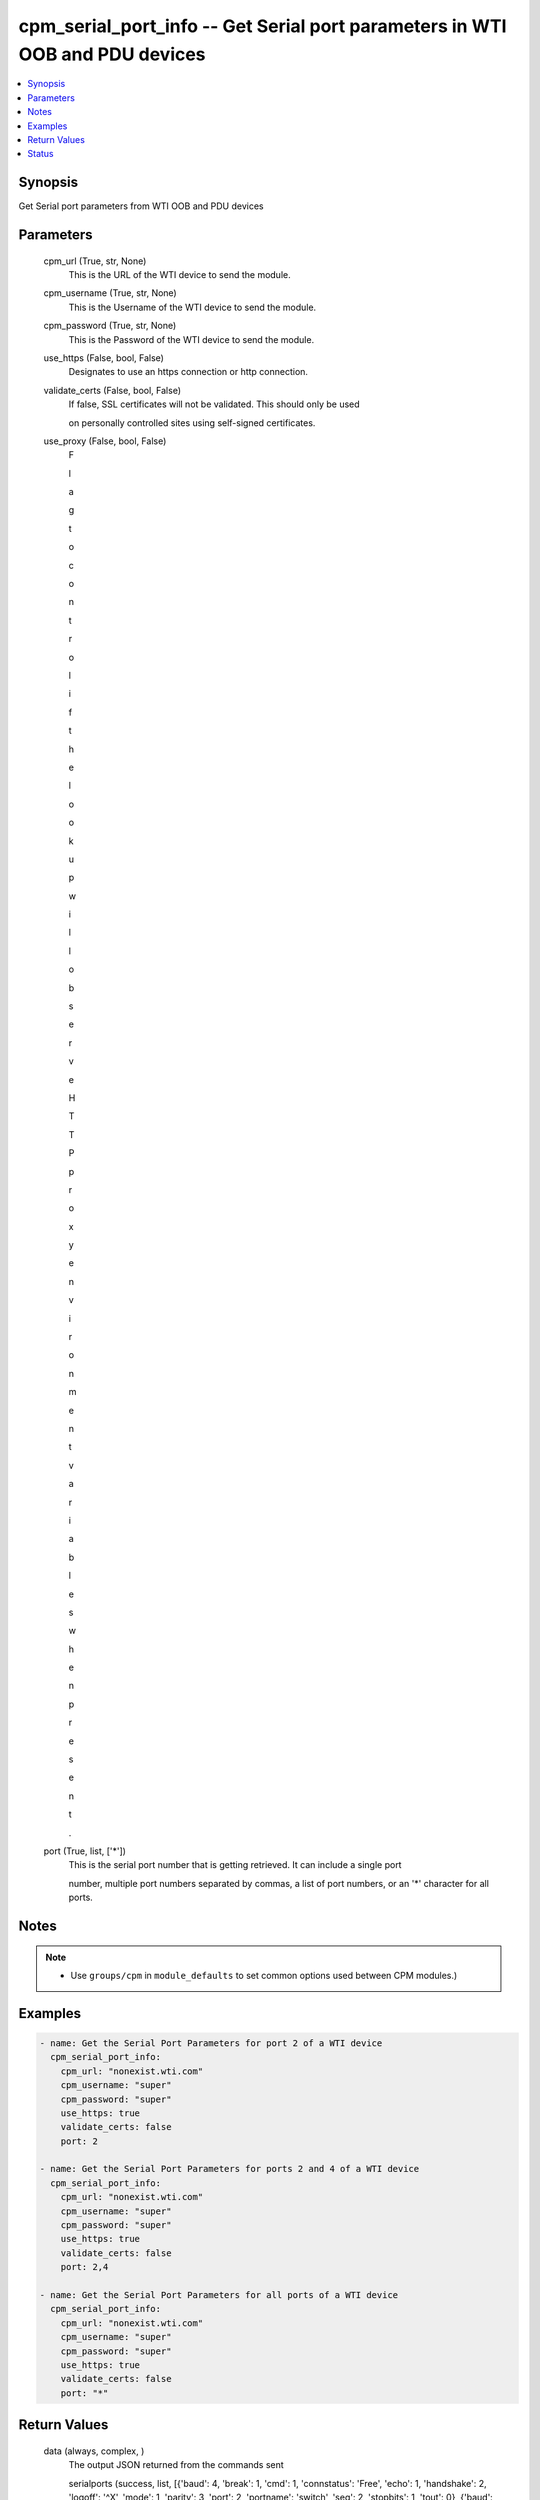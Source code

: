 
cpm_serial_port_info -- Get Serial port parameters in WTI OOB and PDU devices
=============================================================================

.. contents::
   :local:
   :depth: 1


Synopsis
--------

Get Serial port parameters from WTI OOB and PDU devices






Parameters
----------

  cpm_url (True, str, None)
    This is the URL of the WTI device to send the module.


  cpm_username (True, str, None)
    This is the Username of the WTI device to send the module.


  cpm_password (True, str, None)
    This is the Password of the WTI device to send the module.


  use_https (False, bool, False)
    Designates to use an https connection or http connection.


  validate_certs (False, bool, False)
    If false, SSL certificates will not be validated. This should only be used

    on personally controlled sites using self-signed certificates.


  use_proxy (False, bool, False)
    F

    l

    a

    g

     

    t

    o

     

    c

    o

    n

    t

    r

    o

    l

     

    i

    f

     

    t

    h

    e

     

    l

    o

    o

    k

    u

    p

     

    w

    i

    l

    l

     

    o

    b

    s

    e

    r

    v

    e

     

    H

    T

    T

    P

     

    p

    r

    o

    x

    y

     

    e

    n

    v

    i

    r

    o

    n

    m

    e

    n

    t

     

    v

    a

    r

    i

    a

    b

    l

    e

    s

     

    w

    h

    e

    n

     

    p

    r

    e

    s

    e

    n

    t

    .


  port (True, list, ['*'])
    This is the serial port number that is getting retrieved. It can include a single port

    number, multiple port numbers separated by commas, a list of port numbers, or an '*' character for all ports.





Notes
-----

.. note::
   - Use ``groups/cpm`` in ``module_defaults`` to set common options used between CPM modules.)




Examples
--------

.. code-block:: yaml+jinja

    
    - name: Get the Serial Port Parameters for port 2 of a WTI device
      cpm_serial_port_info:
        cpm_url: "nonexist.wti.com"
        cpm_username: "super"
        cpm_password: "super"
        use_https: true
        validate_certs: false
        port: 2

    - name: Get the Serial Port Parameters for ports 2 and 4 of a WTI device
      cpm_serial_port_info:
        cpm_url: "nonexist.wti.com"
        cpm_username: "super"
        cpm_password: "super"
        use_https: true
        validate_certs: false
        port: 2,4

    - name: Get the Serial Port Parameters for all ports of a WTI device
      cpm_serial_port_info:
        cpm_url: "nonexist.wti.com"
        cpm_username: "super"
        cpm_password: "super"
        use_https: true
        validate_certs: false
        port: "*"



Return Values
-------------

  data (always, complex, )
    The output JSON returned from the commands sent

    serialports (success, list, [{'baud': 4, 'break': 1, 'cmd': 1, 'connstatus': 'Free', 'echo': 1, 'handshake': 2, 'logoff': '^X', 'mode': 1, 'parity': 3, 'port': 2, 'portname': 'switch', 'seq': 2, 'stopbits': 1, 'tout': 0}, {'baud': 3, 'break': 1, 'cmd': 1, 'connstatus': 'Free', 'echo': 1, 'handshake': 2, 'logoff': '^X', 'mode': 1, 'parity': 1, 'port': 4, 'portname': 'router', 'seq': 2, 'stopbits': 1, 'tout': 1}])
      List of data for each serial port





Status
------




- This  is not guaranteed to have a backwards compatible interface. *[preview]*


- This  is maintained by community.



Authors
~~~~~~~

- W
- e
- s
- t
- e
- r
- n
-  
- T
- e
- l
- e
- m
- a
- t
- i
- c
-  
- I
- n
- c
- .
-  
- (
- @
- w
- t
- i
- n
- e
- t
- w
- o
- r
- k
- g
- e
- a
- r
- )

